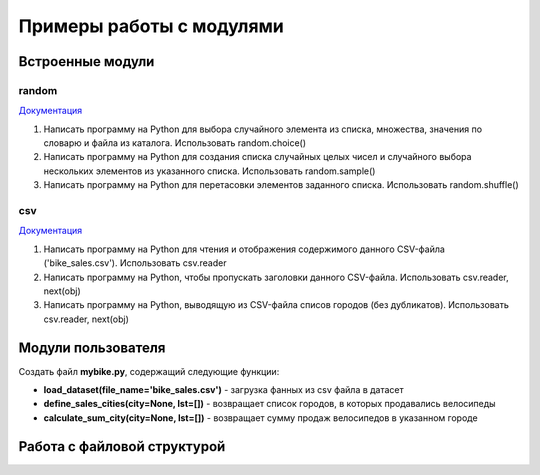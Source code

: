 Примеры работы с модулями
#########################

Встроенные модули
******************

random
=======

`Документация <https://docs.python.org/3/library/random.html>`__

1. Напиcать программу на Python для выбора случайного элемента из списка, множества, значения по словарю и файла из каталога. Использовать random.choice()

2. Напиcать программу на Python для создания списка случайных целых чисел и случайного выбора нескольких элементов из указанного списка. Использовать random.sample()

3. Напиcать программу на Python для перетасовки элементов заданного списка. Использовать random.shuffle()


csv
====

`Документация <https://docs.python.org/3/library/csv.html>`__

1. Напиcать программу на Python для чтения и отображения содержимого данного CSV-файла ('bike_sales.csv'). Использовать csv.reader

2. Напиcать программу на Python, чтобы пропускать заголовки данного CSV-файла. Использовать csv.reader, next(obj)

3. Напиcать программу на Python, выводящую из CSV-файла списов городов (без дубликатов). Использовать csv.reader, next(obj)


Модули пользователя
*******************

Создать файл **mybike.py**, содержащий следующие функции:

- **load_dataset(file_name='bike_sales.csv')** - загрузка фанных из csv файла в датасет
- **define_sales_cities(city=None, lst=[])** - возвращает список городов, в которых продавались велосипеды
- **calculate_sum_city(city=None, lst=[])** - возвращает сумму продаж велосипедов в указанном городе

Работа с файловой структурой
*******************************



